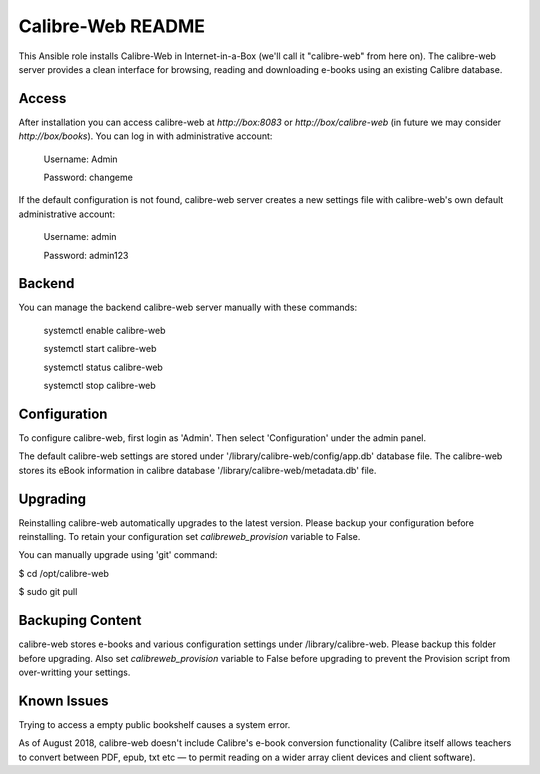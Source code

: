 ==================
Calibre-Web README
==================

This Ansible role installs Calibre-Web in Internet-in-a-Box (we'll call it
"calibre-web" from here on).  The calibre-web server provides a clean
interface for browsing, reading and downloading e-books using an existing
Calibre database.

Access
------

After installation you can access calibre-web at `http://box:8083` or
`http://box/calibre-web` (in future we may consider `http://box/books`).
You can log in with administrative account:

 Username: Admin

 Password: changeme

If the default configuration is not found, calibre-web server creates a
new settings file with calibre-web's own default administrative account:

 Username: admin

 Password: admin123

Backend
-------

You can manage the backend calibre-web server manually with these commands:

  systemctl enable calibre-web

  systemctl start calibre-web

  systemctl status calibre-web

  systemctl stop calibre-web

Configuration
-------------

To configure calibre-web, first login as 'Admin'.  Then select 'Configuration'
under the admin panel.

The default calibre-web settings are stored under
'/library/calibre-web/config/app.db' database file. The calibre-web stores
its eBook information in calibre database '/library/calibre-web/metadata.db'
file.

Upgrading
---------

Reinstalling calibre-web automatically upgrades to the latest version.
Please backup your configuration before reinstalling.  To retain your
configuration set `calibreweb_provision` variable to False.

You can manually upgrade using 'git' command:

$ cd /opt/calibre-web

$ sudo git pull

Backuping Content
-----------------

calibre-web stores e-books and various configuration settings under
/library/calibre-web.  Please backup this folder before upgrading.  Also set
`calibreweb_provision` variable to False before upgrading to prevent the
Provision script from over-writting your settings.

Known Issues
------------

Trying to access a empty public bookshelf causes a system error.

As of August 2018, calibre-web doesn't include Calibre's e-book conversion
functionality (Calibre itself allows teachers to convert between PDF, epub, txt
etc — to permit reading on a wider array client devices and client software).
